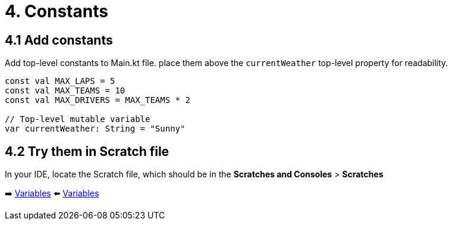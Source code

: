 = 4. Constants
:sectanchors:
:source-highlighter: pygments

== 4.1 Add constants
Add top-level constants to Main.kt file. place them above the `currentWeather` top-level property for readability.

[source,kotlin,highlight=1-4]
----
const val MAX_LAPS = 5
const val MAX_TEAMS = 10
const val MAX_DRIVERS = MAX_TEAMS * 2

// Top-level mutable variable
var currentWeather: String = "Sunny"
----

== 4.2 Try them in Scratch file
In your IDE, locate the Scratch file, which should be in the *Scratches and Consoles* > *Scratches*

➡️ link:./3-variables.adoc[Variables]
⬅️ link:./3-variables.adoc[Variables]
